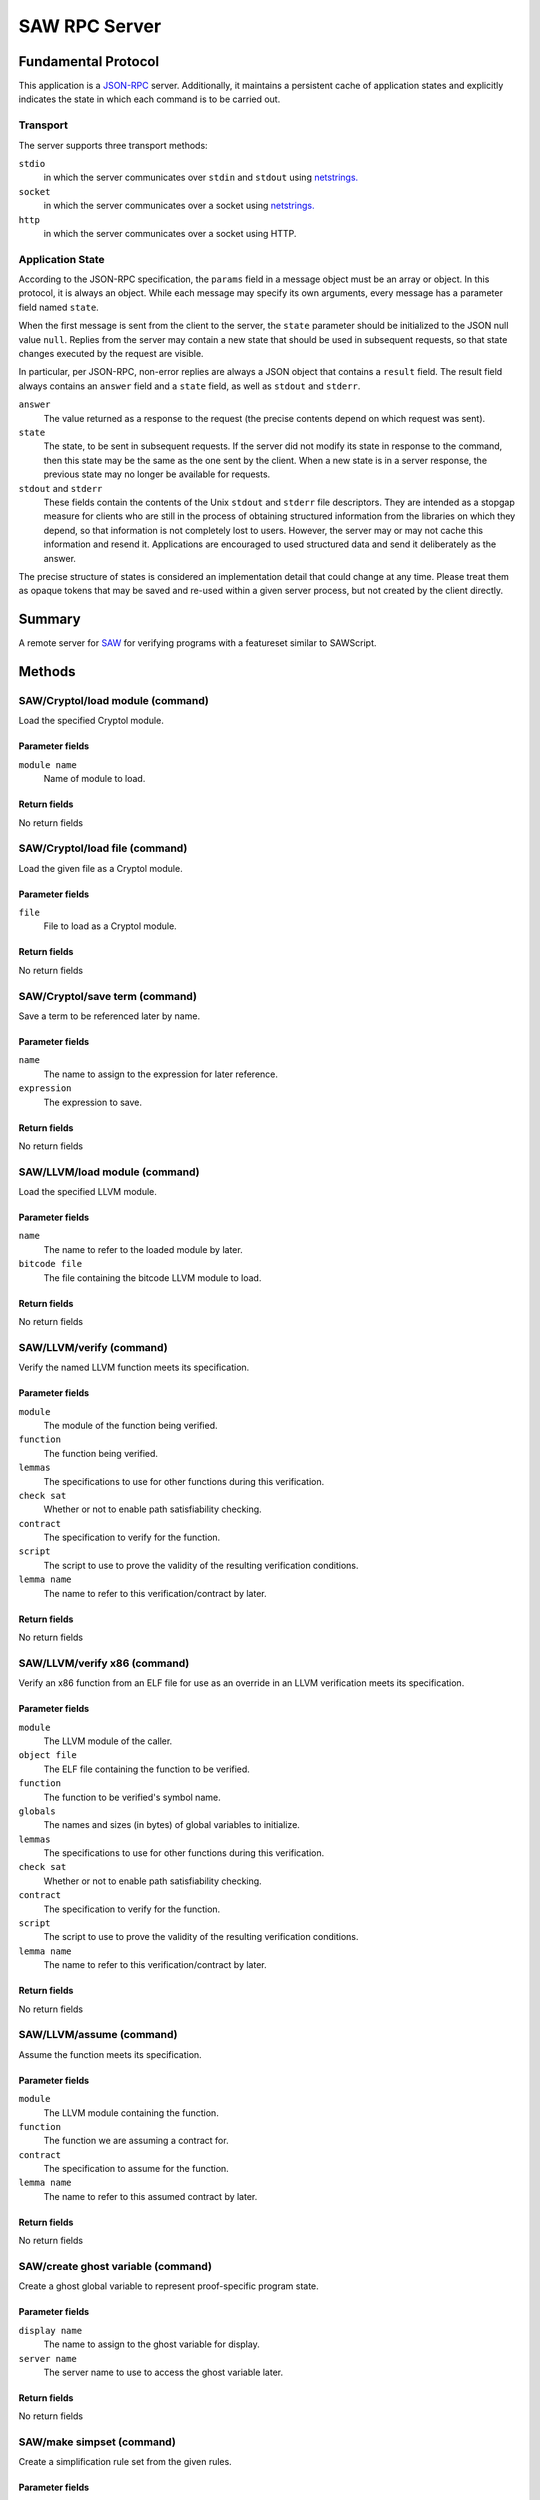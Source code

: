 SAW RPC Server
==============

Fundamental Protocol
--------------------

This application is a `JSON-RPC <https://www.jsonrpc.org/specification>`_ server. Additionally, it maintains a persistent cache of application states and explicitly indicates the state in which each command is to be carried out.

Transport
~~~~~~~~~

The server supports three transport methods:


``stdio``
  in which the server communicates over ``stdin`` and ``stdout`` using `netstrings. <http://cr.yp.to/proto/netstrings.txt>`_
  
  

``socket``
  in which the server communicates over a socket using `netstrings. <http://cr.yp.to/proto/netstrings.txt>`_
  
  

``http``
  in which the server communicates over a socket using HTTP.
  
  

Application State
~~~~~~~~~~~~~~~~~

According to the JSON-RPC specification, the ``params`` field in a message object must be an array or object. In this protocol, it is always an object. While each message may specify its own arguments, every message has a parameter field named ``state``.

When the first message is sent from the client to the server, the ``state`` parameter should be initialized to the JSON null value ``null``. Replies from the server may contain a new state that should be used in subsequent requests, so that state changes executed by the request are visible.

In particular, per JSON-RPC, non-error replies are always a JSON object that contains a ``result`` field. The result field always contains an ``answer`` field and a ``state`` field, as well as ``stdout`` and ``stderr``.


``answer``
  The value returned as a response to the request (the precise contents depend on which request was sent).
  
  

``state``
  The state, to be sent in subsequent requests. If the server did not modify its state in response to the command, then this state may be the same as the one sent by the client. When a new state is in a server response, the previous state may no longer be available for requests.
  
  

``stdout`` and ``stderr``
  These fields contain the contents of the Unix ``stdout`` and ``stderr`` file descriptors. They are intended as a stopgap measure for clients who are still in the process of obtaining structured information from the libraries on which they depend, so that information is not completely lost to users. However, the server may or may not cache this information and resend it. Applications are encouraged to used structured data and send it deliberately as the answer.
  
  
The precise structure of states is considered an implementation detail that could change at any time. Please treat them as opaque tokens that may be saved and re-used within a given server process, but not created by the client directly.



Summary
-------

A remote server for `SAW <https://saw.galois.com/>`_ for verifying programs with a featureset similar to SAWScript.


Methods
-------

SAW/Cryptol/load module (command)
~~~~~~~~~~~~~~~~~~~~~~~~~~~~~~~~~

Load the specified Cryptol module.

Parameter fields
++++++++++++++++


``module name``
  Name of module to load.
  
  

Return fields
+++++++++++++

No return fields



SAW/Cryptol/load file (command)
~~~~~~~~~~~~~~~~~~~~~~~~~~~~~~~

Load the given file as a Cryptol module.

Parameter fields
++++++++++++++++


``file``
  File to load as a Cryptol module.
  
  

Return fields
+++++++++++++

No return fields



SAW/Cryptol/save term (command)
~~~~~~~~~~~~~~~~~~~~~~~~~~~~~~~

Save a term to be referenced later by name.

Parameter fields
++++++++++++++++


``name``
  The name to assign to the expression for later reference.
  
  

``expression``
  The expression to save.
  
  

Return fields
+++++++++++++

No return fields



SAW/LLVM/load module (command)
~~~~~~~~~~~~~~~~~~~~~~~~~~~~~~

Load the specified LLVM module.

Parameter fields
++++++++++++++++


``name``
  The name to refer to the loaded module by later.
  
  

``bitcode file``
  The file containing the bitcode LLVM module to load.
  
  

Return fields
+++++++++++++

No return fields



SAW/LLVM/verify (command)
~~~~~~~~~~~~~~~~~~~~~~~~~

Verify the named LLVM function meets its specification.

Parameter fields
++++++++++++++++


``module``
  The module of the function being verified.
  
  

``function``
  The function being verified.
  
  

``lemmas``
  The specifications to use for other functions during this verification.
  
  

``check sat``
  Whether or not to enable path satisfiability checking.
  
  

``contract``
  The specification to verify for the function.
  
  

``script``
  The script to use to prove the validity of the resulting verification conditions.
  
  

``lemma name``
  The name to refer to this verification/contract by later.
  
  

Return fields
+++++++++++++

No return fields



SAW/LLVM/verify x86 (command)
~~~~~~~~~~~~~~~~~~~~~~~~~~~~~

Verify an x86 function from an ELF file for use as an override in an LLVM verification meets its specification.

Parameter fields
++++++++++++++++


``module``
  The LLVM  module of the caller.
  
  

``object file``
  The ELF file containing the function to be verified.
  
  

``function``
  The function to be verified's symbol name.
  
  

``globals``
  The names and sizes (in bytes) of global variables to initialize.
  
  

``lemmas``
  The specifications to use for other functions during this verification.
  
  

``check sat``
  Whether or not to enable path satisfiability checking.
  
  

``contract``
  The specification to verify for the function.
  
  

``script``
  The script to use to prove the validity of the resulting verification conditions.
  
  

``lemma name``
  The name to refer to this verification/contract by later.
  
  

Return fields
+++++++++++++

No return fields



SAW/LLVM/assume (command)
~~~~~~~~~~~~~~~~~~~~~~~~~

Assume the function meets its specification.

Parameter fields
++++++++++++++++


``module``
  The LLVM  module containing the function.
  
  

``function``
  The function we are assuming a contract for.
  
  

``contract``
  The specification to assume for the function.
  
  

``lemma name``
  The name to refer to this assumed contract by later.
  
  

Return fields
+++++++++++++

No return fields



SAW/create ghost variable (command)
~~~~~~~~~~~~~~~~~~~~~~~~~~~~~~~~~~~

Create a ghost global variable to represent proof-specific program state.

Parameter fields
++++++++++++++++


``display name``
  The name to assign to the ghost variable for display.
  
  

``server name``
  The server name to use to access the ghost variable later.
  
  

Return fields
+++++++++++++

No return fields



SAW/make simpset (command)
~~~~~~~~~~~~~~~~~~~~~~~~~~

Create a simplification rule set from the given rules.

Parameter fields
++++++++++++++++


``elements``
  The items to include in the simpset.
  
  

``result``
  The name to assign to this simpset.
  
  

Return fields
+++++++++++++

No return fields



SAW/prove (command)
~~~~~~~~~~~~~~~~~~~

Attempt to prove the given term representing a theorem, given a proof script context.

Parameter fields
++++++++++++++++


``script``
  Script to use to prove the term.
  
  

``goal``
  The goal to interpret as a theorm and prove.
  
  

Return fields
+++++++++++++


``status``
  A string (one of ``valid````, ````invalid``, or ``unknown``) indicating whether the proof went through successfully or not.
  
  

``counterexample``
  Only used if the ``status`` is ``invalid``. An array of objects where each object has a ``name`` string and a :ref:`JSON Cryptol expression <Expression>` ``value``.
  
  


SAW/set option (command)
~~~~~~~~~~~~~~~~~~~~~~~~

Set a SAW option in the server.

Parameter fields
++++++++++++++++


``option``
  The option to set and its accompanying value (i.e., true or false); one of the following:``lax arithmetic``, ``lax pointer ordering``, ``debug intrinsics``, ``SMT array memory model``, or ``What4 hash consing``
  
  

Return fields
+++++++++++++

No return fields



SAW/clear state (notification)
~~~~~~~~~~~~~~~~~~~~~~~~~~~~~~

Clear a particular state from the SAW server (making room for subsequent/unrelated states).

Parameter fields
++++++++++++++++


``state to clear``
  The state to clear from the server to make room for other unrelated states.
  
  

Return fields
+++++++++++++

No return fields



SAW/clear all states (notification)
~~~~~~~~~~~~~~~~~~~~~~~~~~~~~~~~~~~

Clear all states from the SAW server (making room for subsequent/unrelated states).

Parameter fields
++++++++++++++++

No parameters


Return fields
+++++++++++++

No return fields






